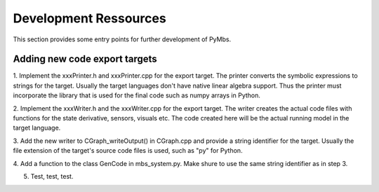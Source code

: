 Development Ressources
======================

This section provides some entry points for further development of PyMbs.

Adding new code export targets
------------------------------

1. Implement the xxxPrinter.h and xxxPrinter.cpp for the export target.
The printer converts the symbolic expressions to strings for the target. 
Usually the target languages don't have native linear algebra support. Thus
the printer must incorporate the library that is used for the final code 
such as numpy arrays in Python.

2. Implement the xxxWriter.h and the xxxWriter.cpp for the export target.
The writer creates the actual code files with functions for the state 
derivative, sensors, visuals etc. The code created here will be the actual 
running model in the target language.

3. Add the new writer to CGraph_writeOutput() in CGraph.cpp and provide a 
string identifier for the target. Usually the file extension of the target's 
source code files is used, such as "py" for Python.

4. Add a function to the class GenCode in mbs_system.py. Make shure to use the 
same string identifier as in step 3.

5. Test, test, test.